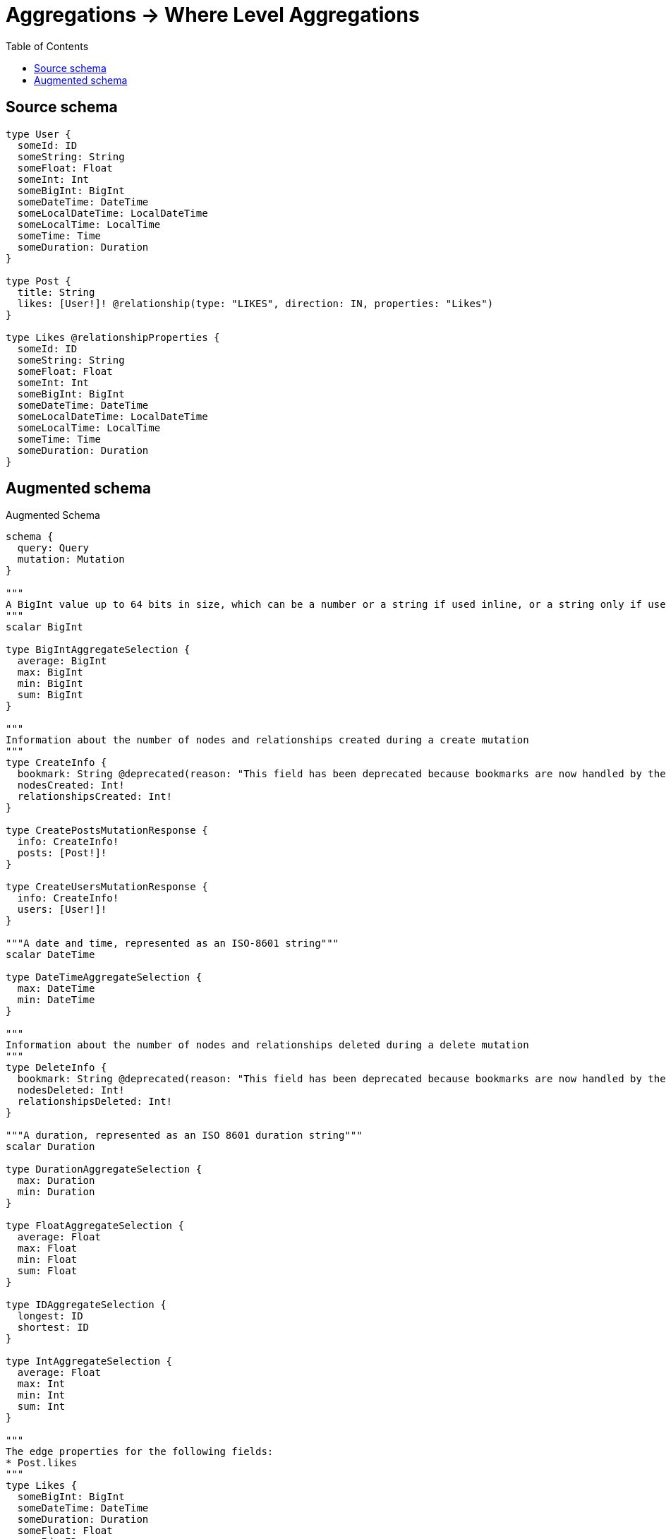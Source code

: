 :toc:

= Aggregations -> Where Level Aggregations

== Source schema

[source,graphql,schema=true]
----
type User {
  someId: ID
  someString: String
  someFloat: Float
  someInt: Int
  someBigInt: BigInt
  someDateTime: DateTime
  someLocalDateTime: LocalDateTime
  someLocalTime: LocalTime
  someTime: Time
  someDuration: Duration
}

type Post {
  title: String
  likes: [User!]! @relationship(type: "LIKES", direction: IN, properties: "Likes")
}

type Likes @relationshipProperties {
  someId: ID
  someString: String
  someFloat: Float
  someInt: Int
  someBigInt: BigInt
  someDateTime: DateTime
  someLocalDateTime: LocalDateTime
  someLocalTime: LocalTime
  someTime: Time
  someDuration: Duration
}
----

== Augmented schema

.Augmented Schema
[source,graphql]
----
schema {
  query: Query
  mutation: Mutation
}

"""
A BigInt value up to 64 bits in size, which can be a number or a string if used inline, or a string only if used as a variable. Always returned as a string.
"""
scalar BigInt

type BigIntAggregateSelection {
  average: BigInt
  max: BigInt
  min: BigInt
  sum: BigInt
}

"""
Information about the number of nodes and relationships created during a create mutation
"""
type CreateInfo {
  bookmark: String @deprecated(reason: "This field has been deprecated because bookmarks are now handled by the driver.")
  nodesCreated: Int!
  relationshipsCreated: Int!
}

type CreatePostsMutationResponse {
  info: CreateInfo!
  posts: [Post!]!
}

type CreateUsersMutationResponse {
  info: CreateInfo!
  users: [User!]!
}

"""A date and time, represented as an ISO-8601 string"""
scalar DateTime

type DateTimeAggregateSelection {
  max: DateTime
  min: DateTime
}

"""
Information about the number of nodes and relationships deleted during a delete mutation
"""
type DeleteInfo {
  bookmark: String @deprecated(reason: "This field has been deprecated because bookmarks are now handled by the driver.")
  nodesDeleted: Int!
  relationshipsDeleted: Int!
}

"""A duration, represented as an ISO 8601 duration string"""
scalar Duration

type DurationAggregateSelection {
  max: Duration
  min: Duration
}

type FloatAggregateSelection {
  average: Float
  max: Float
  min: Float
  sum: Float
}

type IDAggregateSelection {
  longest: ID
  shortest: ID
}

type IntAggregateSelection {
  average: Float
  max: Int
  min: Int
  sum: Int
}

"""
The edge properties for the following fields:
* Post.likes
"""
type Likes {
  someBigInt: BigInt
  someDateTime: DateTime
  someDuration: Duration
  someFloat: Float
  someId: ID
  someInt: Int
  someLocalDateTime: LocalDateTime
  someLocalTime: LocalTime
  someString: String
  someTime: Time
}

input LikesAggregationWhereInput {
  AND: [LikesAggregationWhereInput!]
  NOT: LikesAggregationWhereInput
  OR: [LikesAggregationWhereInput!]
  someBigInt_AVERAGE_EQUAL: BigInt
  someBigInt_AVERAGE_GT: BigInt
  someBigInt_AVERAGE_GTE: BigInt
  someBigInt_AVERAGE_LT: BigInt
  someBigInt_AVERAGE_LTE: BigInt
  someBigInt_EQUAL: BigInt @deprecated(reason: "Aggregation filters that are not relying on an aggregating function will be deprecated.")
  someBigInt_GT: BigInt @deprecated(reason: "Aggregation filters that are not relying on an aggregating function will be deprecated.")
  someBigInt_GTE: BigInt @deprecated(reason: "Aggregation filters that are not relying on an aggregating function will be deprecated.")
  someBigInt_LT: BigInt @deprecated(reason: "Aggregation filters that are not relying on an aggregating function will be deprecated.")
  someBigInt_LTE: BigInt @deprecated(reason: "Aggregation filters that are not relying on an aggregating function will be deprecated.")
  someBigInt_MAX_EQUAL: BigInt
  someBigInt_MAX_GT: BigInt
  someBigInt_MAX_GTE: BigInt
  someBigInt_MAX_LT: BigInt
  someBigInt_MAX_LTE: BigInt
  someBigInt_MIN_EQUAL: BigInt
  someBigInt_MIN_GT: BigInt
  someBigInt_MIN_GTE: BigInt
  someBigInt_MIN_LT: BigInt
  someBigInt_MIN_LTE: BigInt
  someBigInt_SUM_EQUAL: BigInt
  someBigInt_SUM_GT: BigInt
  someBigInt_SUM_GTE: BigInt
  someBigInt_SUM_LT: BigInt
  someBigInt_SUM_LTE: BigInt
  someDateTime_EQUAL: DateTime @deprecated(reason: "Aggregation filters that are not relying on an aggregating function will be deprecated.")
  someDateTime_GT: DateTime @deprecated(reason: "Aggregation filters that are not relying on an aggregating function will be deprecated.")
  someDateTime_GTE: DateTime @deprecated(reason: "Aggregation filters that are not relying on an aggregating function will be deprecated.")
  someDateTime_LT: DateTime @deprecated(reason: "Aggregation filters that are not relying on an aggregating function will be deprecated.")
  someDateTime_LTE: DateTime @deprecated(reason: "Aggregation filters that are not relying on an aggregating function will be deprecated.")
  someDateTime_MAX_EQUAL: DateTime
  someDateTime_MAX_GT: DateTime
  someDateTime_MAX_GTE: DateTime
  someDateTime_MAX_LT: DateTime
  someDateTime_MAX_LTE: DateTime
  someDateTime_MIN_EQUAL: DateTime
  someDateTime_MIN_GT: DateTime
  someDateTime_MIN_GTE: DateTime
  someDateTime_MIN_LT: DateTime
  someDateTime_MIN_LTE: DateTime
  someDuration_AVERAGE_EQUAL: Duration
  someDuration_AVERAGE_GT: Duration
  someDuration_AVERAGE_GTE: Duration
  someDuration_AVERAGE_LT: Duration
  someDuration_AVERAGE_LTE: Duration
  someDuration_EQUAL: Duration @deprecated(reason: "Aggregation filters that are not relying on an aggregating function will be deprecated.")
  someDuration_GT: Duration @deprecated(reason: "Aggregation filters that are not relying on an aggregating function will be deprecated.")
  someDuration_GTE: Duration @deprecated(reason: "Aggregation filters that are not relying on an aggregating function will be deprecated.")
  someDuration_LT: Duration @deprecated(reason: "Aggregation filters that are not relying on an aggregating function will be deprecated.")
  someDuration_LTE: Duration @deprecated(reason: "Aggregation filters that are not relying on an aggregating function will be deprecated.")
  someDuration_MAX_EQUAL: Duration
  someDuration_MAX_GT: Duration
  someDuration_MAX_GTE: Duration
  someDuration_MAX_LT: Duration
  someDuration_MAX_LTE: Duration
  someDuration_MIN_EQUAL: Duration
  someDuration_MIN_GT: Duration
  someDuration_MIN_GTE: Duration
  someDuration_MIN_LT: Duration
  someDuration_MIN_LTE: Duration
  someFloat_AVERAGE_EQUAL: Float
  someFloat_AVERAGE_GT: Float
  someFloat_AVERAGE_GTE: Float
  someFloat_AVERAGE_LT: Float
  someFloat_AVERAGE_LTE: Float
  someFloat_EQUAL: Float @deprecated(reason: "Aggregation filters that are not relying on an aggregating function will be deprecated.")
  someFloat_GT: Float @deprecated(reason: "Aggregation filters that are not relying on an aggregating function will be deprecated.")
  someFloat_GTE: Float @deprecated(reason: "Aggregation filters that are not relying on an aggregating function will be deprecated.")
  someFloat_LT: Float @deprecated(reason: "Aggregation filters that are not relying on an aggregating function will be deprecated.")
  someFloat_LTE: Float @deprecated(reason: "Aggregation filters that are not relying on an aggregating function will be deprecated.")
  someFloat_MAX_EQUAL: Float
  someFloat_MAX_GT: Float
  someFloat_MAX_GTE: Float
  someFloat_MAX_LT: Float
  someFloat_MAX_LTE: Float
  someFloat_MIN_EQUAL: Float
  someFloat_MIN_GT: Float
  someFloat_MIN_GTE: Float
  someFloat_MIN_LT: Float
  someFloat_MIN_LTE: Float
  someFloat_SUM_EQUAL: Float
  someFloat_SUM_GT: Float
  someFloat_SUM_GTE: Float
  someFloat_SUM_LT: Float
  someFloat_SUM_LTE: Float
  someId_EQUAL: ID @deprecated(reason: "Aggregation filters that are not relying on an aggregating function will be deprecated.")
  someInt_AVERAGE_EQUAL: Float
  someInt_AVERAGE_GT: Float
  someInt_AVERAGE_GTE: Float
  someInt_AVERAGE_LT: Float
  someInt_AVERAGE_LTE: Float
  someInt_EQUAL: Int @deprecated(reason: "Aggregation filters that are not relying on an aggregating function will be deprecated.")
  someInt_GT: Int @deprecated(reason: "Aggregation filters that are not relying on an aggregating function will be deprecated.")
  someInt_GTE: Int @deprecated(reason: "Aggregation filters that are not relying on an aggregating function will be deprecated.")
  someInt_LT: Int @deprecated(reason: "Aggregation filters that are not relying on an aggregating function will be deprecated.")
  someInt_LTE: Int @deprecated(reason: "Aggregation filters that are not relying on an aggregating function will be deprecated.")
  someInt_MAX_EQUAL: Int
  someInt_MAX_GT: Int
  someInt_MAX_GTE: Int
  someInt_MAX_LT: Int
  someInt_MAX_LTE: Int
  someInt_MIN_EQUAL: Int
  someInt_MIN_GT: Int
  someInt_MIN_GTE: Int
  someInt_MIN_LT: Int
  someInt_MIN_LTE: Int
  someInt_SUM_EQUAL: Int
  someInt_SUM_GT: Int
  someInt_SUM_GTE: Int
  someInt_SUM_LT: Int
  someInt_SUM_LTE: Int
  someLocalDateTime_EQUAL: LocalDateTime @deprecated(reason: "Aggregation filters that are not relying on an aggregating function will be deprecated.")
  someLocalDateTime_GT: LocalDateTime @deprecated(reason: "Aggregation filters that are not relying on an aggregating function will be deprecated.")
  someLocalDateTime_GTE: LocalDateTime @deprecated(reason: "Aggregation filters that are not relying on an aggregating function will be deprecated.")
  someLocalDateTime_LT: LocalDateTime @deprecated(reason: "Aggregation filters that are not relying on an aggregating function will be deprecated.")
  someLocalDateTime_LTE: LocalDateTime @deprecated(reason: "Aggregation filters that are not relying on an aggregating function will be deprecated.")
  someLocalDateTime_MAX_EQUAL: LocalDateTime
  someLocalDateTime_MAX_GT: LocalDateTime
  someLocalDateTime_MAX_GTE: LocalDateTime
  someLocalDateTime_MAX_LT: LocalDateTime
  someLocalDateTime_MAX_LTE: LocalDateTime
  someLocalDateTime_MIN_EQUAL: LocalDateTime
  someLocalDateTime_MIN_GT: LocalDateTime
  someLocalDateTime_MIN_GTE: LocalDateTime
  someLocalDateTime_MIN_LT: LocalDateTime
  someLocalDateTime_MIN_LTE: LocalDateTime
  someLocalTime_EQUAL: LocalTime @deprecated(reason: "Aggregation filters that are not relying on an aggregating function will be deprecated.")
  someLocalTime_GT: LocalTime @deprecated(reason: "Aggregation filters that are not relying on an aggregating function will be deprecated.")
  someLocalTime_GTE: LocalTime @deprecated(reason: "Aggregation filters that are not relying on an aggregating function will be deprecated.")
  someLocalTime_LT: LocalTime @deprecated(reason: "Aggregation filters that are not relying on an aggregating function will be deprecated.")
  someLocalTime_LTE: LocalTime @deprecated(reason: "Aggregation filters that are not relying on an aggregating function will be deprecated.")
  someLocalTime_MAX_EQUAL: LocalTime
  someLocalTime_MAX_GT: LocalTime
  someLocalTime_MAX_GTE: LocalTime
  someLocalTime_MAX_LT: LocalTime
  someLocalTime_MAX_LTE: LocalTime
  someLocalTime_MIN_EQUAL: LocalTime
  someLocalTime_MIN_GT: LocalTime
  someLocalTime_MIN_GTE: LocalTime
  someLocalTime_MIN_LT: LocalTime
  someLocalTime_MIN_LTE: LocalTime
  someString_AVERAGE_EQUAL: Float @deprecated(reason: "Please use the explicit _LENGTH version for string aggregation.")
  someString_AVERAGE_GT: Float @deprecated(reason: "Please use the explicit _LENGTH version for string aggregation.")
  someString_AVERAGE_GTE: Float @deprecated(reason: "Please use the explicit _LENGTH version for string aggregation.")
  someString_AVERAGE_LENGTH_EQUAL: Float
  someString_AVERAGE_LENGTH_GT: Float
  someString_AVERAGE_LENGTH_GTE: Float
  someString_AVERAGE_LENGTH_LT: Float
  someString_AVERAGE_LENGTH_LTE: Float
  someString_AVERAGE_LT: Float @deprecated(reason: "Please use the explicit _LENGTH version for string aggregation.")
  someString_AVERAGE_LTE: Float @deprecated(reason: "Please use the explicit _LENGTH version for string aggregation.")
  someString_EQUAL: String @deprecated(reason: "Aggregation filters that are not relying on an aggregating function will be deprecated.")
  someString_GT: Int @deprecated(reason: "Aggregation filters that are not relying on an aggregating function will be deprecated.")
  someString_GTE: Int @deprecated(reason: "Aggregation filters that are not relying on an aggregating function will be deprecated.")
  someString_LONGEST_EQUAL: Int @deprecated(reason: "Please use the explicit _LENGTH version for string aggregation.")
  someString_LONGEST_GT: Int @deprecated(reason: "Please use the explicit _LENGTH version for string aggregation.")
  someString_LONGEST_GTE: Int @deprecated(reason: "Please use the explicit _LENGTH version for string aggregation.")
  someString_LONGEST_LENGTH_EQUAL: Int
  someString_LONGEST_LENGTH_GT: Int
  someString_LONGEST_LENGTH_GTE: Int
  someString_LONGEST_LENGTH_LT: Int
  someString_LONGEST_LENGTH_LTE: Int
  someString_LONGEST_LT: Int @deprecated(reason: "Please use the explicit _LENGTH version for string aggregation.")
  someString_LONGEST_LTE: Int @deprecated(reason: "Please use the explicit _LENGTH version for string aggregation.")
  someString_LT: Int @deprecated(reason: "Aggregation filters that are not relying on an aggregating function will be deprecated.")
  someString_LTE: Int @deprecated(reason: "Aggregation filters that are not relying on an aggregating function will be deprecated.")
  someString_SHORTEST_EQUAL: Int @deprecated(reason: "Please use the explicit _LENGTH version for string aggregation.")
  someString_SHORTEST_GT: Int @deprecated(reason: "Please use the explicit _LENGTH version for string aggregation.")
  someString_SHORTEST_GTE: Int @deprecated(reason: "Please use the explicit _LENGTH version for string aggregation.")
  someString_SHORTEST_LENGTH_EQUAL: Int
  someString_SHORTEST_LENGTH_GT: Int
  someString_SHORTEST_LENGTH_GTE: Int
  someString_SHORTEST_LENGTH_LT: Int
  someString_SHORTEST_LENGTH_LTE: Int
  someString_SHORTEST_LT: Int @deprecated(reason: "Please use the explicit _LENGTH version for string aggregation.")
  someString_SHORTEST_LTE: Int @deprecated(reason: "Please use the explicit _LENGTH version for string aggregation.")
  someTime_EQUAL: Time @deprecated(reason: "Aggregation filters that are not relying on an aggregating function will be deprecated.")
  someTime_GT: Time @deprecated(reason: "Aggregation filters that are not relying on an aggregating function will be deprecated.")
  someTime_GTE: Time @deprecated(reason: "Aggregation filters that are not relying on an aggregating function will be deprecated.")
  someTime_LT: Time @deprecated(reason: "Aggregation filters that are not relying on an aggregating function will be deprecated.")
  someTime_LTE: Time @deprecated(reason: "Aggregation filters that are not relying on an aggregating function will be deprecated.")
  someTime_MAX_EQUAL: Time
  someTime_MAX_GT: Time
  someTime_MAX_GTE: Time
  someTime_MAX_LT: Time
  someTime_MAX_LTE: Time
  someTime_MIN_EQUAL: Time
  someTime_MIN_GT: Time
  someTime_MIN_GTE: Time
  someTime_MIN_LT: Time
  someTime_MIN_LTE: Time
}

input LikesCreateInput {
  someBigInt: BigInt
  someDateTime: DateTime
  someDuration: Duration
  someFloat: Float
  someId: ID
  someInt: Int
  someLocalDateTime: LocalDateTime
  someLocalTime: LocalTime
  someString: String
  someTime: Time
}

input LikesSort {
  someBigInt: SortDirection
  someDateTime: SortDirection
  someDuration: SortDirection
  someFloat: SortDirection
  someId: SortDirection
  someInt: SortDirection
  someLocalDateTime: SortDirection
  someLocalTime: SortDirection
  someString: SortDirection
  someTime: SortDirection
}

input LikesUpdateInput {
  someBigInt: BigInt
  someBigInt_DECREMENT: BigInt
  someBigInt_INCREMENT: BigInt
  someDateTime: DateTime
  someDuration: Duration
  someFloat: Float
  someFloat_ADD: Float
  someFloat_DIVIDE: Float
  someFloat_MULTIPLY: Float
  someFloat_SUBTRACT: Float
  someId: ID
  someInt: Int
  someInt_DECREMENT: Int
  someInt_INCREMENT: Int
  someLocalDateTime: LocalDateTime
  someLocalTime: LocalTime
  someString: String
  someTime: Time
}

input LikesWhere {
  AND: [LikesWhere!]
  NOT: LikesWhere
  OR: [LikesWhere!]
  someBigInt: BigInt
  someBigInt_GT: BigInt
  someBigInt_GTE: BigInt
  someBigInt_IN: [BigInt]
  someBigInt_LT: BigInt
  someBigInt_LTE: BigInt
  someBigInt_NOT: BigInt @deprecated(reason: "Negation filters will be deprecated, use the NOT operator to achieve the same behavior")
  someBigInt_NOT_IN: [BigInt] @deprecated(reason: "Negation filters will be deprecated, use the NOT operator to achieve the same behavior")
  someDateTime: DateTime
  someDateTime_GT: DateTime
  someDateTime_GTE: DateTime
  someDateTime_IN: [DateTime]
  someDateTime_LT: DateTime
  someDateTime_LTE: DateTime
  someDateTime_NOT: DateTime @deprecated(reason: "Negation filters will be deprecated, use the NOT operator to achieve the same behavior")
  someDateTime_NOT_IN: [DateTime] @deprecated(reason: "Negation filters will be deprecated, use the NOT operator to achieve the same behavior")
  someDuration: Duration
  someDuration_GT: Duration
  someDuration_GTE: Duration
  someDuration_IN: [Duration]
  someDuration_LT: Duration
  someDuration_LTE: Duration
  someDuration_NOT: Duration @deprecated(reason: "Negation filters will be deprecated, use the NOT operator to achieve the same behavior")
  someDuration_NOT_IN: [Duration] @deprecated(reason: "Negation filters will be deprecated, use the NOT operator to achieve the same behavior")
  someFloat: Float
  someFloat_GT: Float
  someFloat_GTE: Float
  someFloat_IN: [Float]
  someFloat_LT: Float
  someFloat_LTE: Float
  someFloat_NOT: Float @deprecated(reason: "Negation filters will be deprecated, use the NOT operator to achieve the same behavior")
  someFloat_NOT_IN: [Float] @deprecated(reason: "Negation filters will be deprecated, use the NOT operator to achieve the same behavior")
  someId: ID
  someId_CONTAINS: ID
  someId_ENDS_WITH: ID
  someId_IN: [ID]
  someId_NOT: ID @deprecated(reason: "Negation filters will be deprecated, use the NOT operator to achieve the same behavior")
  someId_NOT_CONTAINS: ID @deprecated(reason: "Negation filters will be deprecated, use the NOT operator to achieve the same behavior")
  someId_NOT_ENDS_WITH: ID @deprecated(reason: "Negation filters will be deprecated, use the NOT operator to achieve the same behavior")
  someId_NOT_IN: [ID] @deprecated(reason: "Negation filters will be deprecated, use the NOT operator to achieve the same behavior")
  someId_NOT_STARTS_WITH: ID @deprecated(reason: "Negation filters will be deprecated, use the NOT operator to achieve the same behavior")
  someId_STARTS_WITH: ID
  someInt: Int
  someInt_GT: Int
  someInt_GTE: Int
  someInt_IN: [Int]
  someInt_LT: Int
  someInt_LTE: Int
  someInt_NOT: Int @deprecated(reason: "Negation filters will be deprecated, use the NOT operator to achieve the same behavior")
  someInt_NOT_IN: [Int] @deprecated(reason: "Negation filters will be deprecated, use the NOT operator to achieve the same behavior")
  someLocalDateTime: LocalDateTime
  someLocalDateTime_GT: LocalDateTime
  someLocalDateTime_GTE: LocalDateTime
  someLocalDateTime_IN: [LocalDateTime]
  someLocalDateTime_LT: LocalDateTime
  someLocalDateTime_LTE: LocalDateTime
  someLocalDateTime_NOT: LocalDateTime @deprecated(reason: "Negation filters will be deprecated, use the NOT operator to achieve the same behavior")
  someLocalDateTime_NOT_IN: [LocalDateTime] @deprecated(reason: "Negation filters will be deprecated, use the NOT operator to achieve the same behavior")
  someLocalTime: LocalTime
  someLocalTime_GT: LocalTime
  someLocalTime_GTE: LocalTime
  someLocalTime_IN: [LocalTime]
  someLocalTime_LT: LocalTime
  someLocalTime_LTE: LocalTime
  someLocalTime_NOT: LocalTime @deprecated(reason: "Negation filters will be deprecated, use the NOT operator to achieve the same behavior")
  someLocalTime_NOT_IN: [LocalTime] @deprecated(reason: "Negation filters will be deprecated, use the NOT operator to achieve the same behavior")
  someString: String
  someString_CONTAINS: String
  someString_ENDS_WITH: String
  someString_IN: [String]
  someString_NOT: String @deprecated(reason: "Negation filters will be deprecated, use the NOT operator to achieve the same behavior")
  someString_NOT_CONTAINS: String @deprecated(reason: "Negation filters will be deprecated, use the NOT operator to achieve the same behavior")
  someString_NOT_ENDS_WITH: String @deprecated(reason: "Negation filters will be deprecated, use the NOT operator to achieve the same behavior")
  someString_NOT_IN: [String] @deprecated(reason: "Negation filters will be deprecated, use the NOT operator to achieve the same behavior")
  someString_NOT_STARTS_WITH: String @deprecated(reason: "Negation filters will be deprecated, use the NOT operator to achieve the same behavior")
  someString_STARTS_WITH: String
  someTime: Time
  someTime_GT: Time
  someTime_GTE: Time
  someTime_IN: [Time]
  someTime_LT: Time
  someTime_LTE: Time
  someTime_NOT: Time @deprecated(reason: "Negation filters will be deprecated, use the NOT operator to achieve the same behavior")
  someTime_NOT_IN: [Time] @deprecated(reason: "Negation filters will be deprecated, use the NOT operator to achieve the same behavior")
}

"""A local datetime, represented as 'YYYY-MM-DDTHH:MM:SS'"""
scalar LocalDateTime

type LocalDateTimeAggregateSelection {
  max: LocalDateTime
  min: LocalDateTime
}

"""
A local time, represented as a time string without timezone information
"""
scalar LocalTime

type LocalTimeAggregateSelection {
  max: LocalTime
  min: LocalTime
}

type Mutation {
  createPosts(input: [PostCreateInput!]!): CreatePostsMutationResponse!
  createUsers(input: [UserCreateInput!]!): CreateUsersMutationResponse!
  deletePosts(delete: PostDeleteInput, where: PostWhere): DeleteInfo!
  deleteUsers(where: UserWhere): DeleteInfo!
  updatePosts(connect: PostConnectInput, create: PostRelationInput, delete: PostDeleteInput, disconnect: PostDisconnectInput, update: PostUpdateInput, where: PostWhere): UpdatePostsMutationResponse!
  updateUsers(update: UserUpdateInput, where: UserWhere): UpdateUsersMutationResponse!
}

"""Pagination information (Relay)"""
type PageInfo {
  endCursor: String
  hasNextPage: Boolean!
  hasPreviousPage: Boolean!
  startCursor: String
}

type Post {
  likes(directed: Boolean = true, options: UserOptions, where: UserWhere): [User!]!
  likesAggregate(directed: Boolean = true, where: UserWhere): PostUserLikesAggregationSelection
  likesConnection(after: String, directed: Boolean = true, first: Int, sort: [PostLikesConnectionSort!], where: PostLikesConnectionWhere): PostLikesConnection!
  title: String
}

type PostAggregateSelection {
  count: Int!
  title: StringAggregateSelection!
}

input PostConnectInput {
  likes: [PostLikesConnectFieldInput!]
}

input PostCreateInput {
  likes: PostLikesFieldInput
  title: String
}

input PostDeleteInput {
  likes: [PostLikesDeleteFieldInput!]
}

input PostDisconnectInput {
  likes: [PostLikesDisconnectFieldInput!]
}

type PostEdge {
  cursor: String!
  node: Post!
}

input PostLikesAggregateInput {
  AND: [PostLikesAggregateInput!]
  NOT: PostLikesAggregateInput
  OR: [PostLikesAggregateInput!]
  count: Int
  count_GT: Int
  count_GTE: Int
  count_LT: Int
  count_LTE: Int
  edge: LikesAggregationWhereInput
  node: PostLikesNodeAggregationWhereInput
}

input PostLikesConnectFieldInput {
  edge: LikesCreateInput
  """
  Whether or not to overwrite any matching relationship with the new properties.
  """
  overwrite: Boolean! = true
  where: UserConnectWhere
}

type PostLikesConnection {
  edges: [PostLikesRelationship!]!
  pageInfo: PageInfo!
  totalCount: Int!
}

input PostLikesConnectionSort {
  edge: LikesSort
  node: UserSort
}

input PostLikesConnectionWhere {
  AND: [PostLikesConnectionWhere!]
  NOT: PostLikesConnectionWhere
  OR: [PostLikesConnectionWhere!]
  edge: LikesWhere
  edge_NOT: LikesWhere @deprecated(reason: "Negation filters will be deprecated, use the NOT operator to achieve the same behavior")
  node: UserWhere
  node_NOT: UserWhere @deprecated(reason: "Negation filters will be deprecated, use the NOT operator to achieve the same behavior")
}

input PostLikesCreateFieldInput {
  edge: LikesCreateInput
  node: UserCreateInput!
}

input PostLikesDeleteFieldInput {
  where: PostLikesConnectionWhere
}

input PostLikesDisconnectFieldInput {
  where: PostLikesConnectionWhere
}

input PostLikesFieldInput {
  connect: [PostLikesConnectFieldInput!]
  create: [PostLikesCreateFieldInput!]
}

input PostLikesNodeAggregationWhereInput {
  AND: [PostLikesNodeAggregationWhereInput!]
  NOT: PostLikesNodeAggregationWhereInput
  OR: [PostLikesNodeAggregationWhereInput!]
  someBigInt_AVERAGE_EQUAL: BigInt
  someBigInt_AVERAGE_GT: BigInt
  someBigInt_AVERAGE_GTE: BigInt
  someBigInt_AVERAGE_LT: BigInt
  someBigInt_AVERAGE_LTE: BigInt
  someBigInt_EQUAL: BigInt @deprecated(reason: "Aggregation filters that are not relying on an aggregating function will be deprecated.")
  someBigInt_GT: BigInt @deprecated(reason: "Aggregation filters that are not relying on an aggregating function will be deprecated.")
  someBigInt_GTE: BigInt @deprecated(reason: "Aggregation filters that are not relying on an aggregating function will be deprecated.")
  someBigInt_LT: BigInt @deprecated(reason: "Aggregation filters that are not relying on an aggregating function will be deprecated.")
  someBigInt_LTE: BigInt @deprecated(reason: "Aggregation filters that are not relying on an aggregating function will be deprecated.")
  someBigInt_MAX_EQUAL: BigInt
  someBigInt_MAX_GT: BigInt
  someBigInt_MAX_GTE: BigInt
  someBigInt_MAX_LT: BigInt
  someBigInt_MAX_LTE: BigInt
  someBigInt_MIN_EQUAL: BigInt
  someBigInt_MIN_GT: BigInt
  someBigInt_MIN_GTE: BigInt
  someBigInt_MIN_LT: BigInt
  someBigInt_MIN_LTE: BigInt
  someBigInt_SUM_EQUAL: BigInt
  someBigInt_SUM_GT: BigInt
  someBigInt_SUM_GTE: BigInt
  someBigInt_SUM_LT: BigInt
  someBigInt_SUM_LTE: BigInt
  someDateTime_EQUAL: DateTime @deprecated(reason: "Aggregation filters that are not relying on an aggregating function will be deprecated.")
  someDateTime_GT: DateTime @deprecated(reason: "Aggregation filters that are not relying on an aggregating function will be deprecated.")
  someDateTime_GTE: DateTime @deprecated(reason: "Aggregation filters that are not relying on an aggregating function will be deprecated.")
  someDateTime_LT: DateTime @deprecated(reason: "Aggregation filters that are not relying on an aggregating function will be deprecated.")
  someDateTime_LTE: DateTime @deprecated(reason: "Aggregation filters that are not relying on an aggregating function will be deprecated.")
  someDateTime_MAX_EQUAL: DateTime
  someDateTime_MAX_GT: DateTime
  someDateTime_MAX_GTE: DateTime
  someDateTime_MAX_LT: DateTime
  someDateTime_MAX_LTE: DateTime
  someDateTime_MIN_EQUAL: DateTime
  someDateTime_MIN_GT: DateTime
  someDateTime_MIN_GTE: DateTime
  someDateTime_MIN_LT: DateTime
  someDateTime_MIN_LTE: DateTime
  someDuration_AVERAGE_EQUAL: Duration
  someDuration_AVERAGE_GT: Duration
  someDuration_AVERAGE_GTE: Duration
  someDuration_AVERAGE_LT: Duration
  someDuration_AVERAGE_LTE: Duration
  someDuration_EQUAL: Duration @deprecated(reason: "Aggregation filters that are not relying on an aggregating function will be deprecated.")
  someDuration_GT: Duration @deprecated(reason: "Aggregation filters that are not relying on an aggregating function will be deprecated.")
  someDuration_GTE: Duration @deprecated(reason: "Aggregation filters that are not relying on an aggregating function will be deprecated.")
  someDuration_LT: Duration @deprecated(reason: "Aggregation filters that are not relying on an aggregating function will be deprecated.")
  someDuration_LTE: Duration @deprecated(reason: "Aggregation filters that are not relying on an aggregating function will be deprecated.")
  someDuration_MAX_EQUAL: Duration
  someDuration_MAX_GT: Duration
  someDuration_MAX_GTE: Duration
  someDuration_MAX_LT: Duration
  someDuration_MAX_LTE: Duration
  someDuration_MIN_EQUAL: Duration
  someDuration_MIN_GT: Duration
  someDuration_MIN_GTE: Duration
  someDuration_MIN_LT: Duration
  someDuration_MIN_LTE: Duration
  someFloat_AVERAGE_EQUAL: Float
  someFloat_AVERAGE_GT: Float
  someFloat_AVERAGE_GTE: Float
  someFloat_AVERAGE_LT: Float
  someFloat_AVERAGE_LTE: Float
  someFloat_EQUAL: Float @deprecated(reason: "Aggregation filters that are not relying on an aggregating function will be deprecated.")
  someFloat_GT: Float @deprecated(reason: "Aggregation filters that are not relying on an aggregating function will be deprecated.")
  someFloat_GTE: Float @deprecated(reason: "Aggregation filters that are not relying on an aggregating function will be deprecated.")
  someFloat_LT: Float @deprecated(reason: "Aggregation filters that are not relying on an aggregating function will be deprecated.")
  someFloat_LTE: Float @deprecated(reason: "Aggregation filters that are not relying on an aggregating function will be deprecated.")
  someFloat_MAX_EQUAL: Float
  someFloat_MAX_GT: Float
  someFloat_MAX_GTE: Float
  someFloat_MAX_LT: Float
  someFloat_MAX_LTE: Float
  someFloat_MIN_EQUAL: Float
  someFloat_MIN_GT: Float
  someFloat_MIN_GTE: Float
  someFloat_MIN_LT: Float
  someFloat_MIN_LTE: Float
  someFloat_SUM_EQUAL: Float
  someFloat_SUM_GT: Float
  someFloat_SUM_GTE: Float
  someFloat_SUM_LT: Float
  someFloat_SUM_LTE: Float
  someId_EQUAL: ID @deprecated(reason: "Aggregation filters that are not relying on an aggregating function will be deprecated.")
  someInt_AVERAGE_EQUAL: Float
  someInt_AVERAGE_GT: Float
  someInt_AVERAGE_GTE: Float
  someInt_AVERAGE_LT: Float
  someInt_AVERAGE_LTE: Float
  someInt_EQUAL: Int @deprecated(reason: "Aggregation filters that are not relying on an aggregating function will be deprecated.")
  someInt_GT: Int @deprecated(reason: "Aggregation filters that are not relying on an aggregating function will be deprecated.")
  someInt_GTE: Int @deprecated(reason: "Aggregation filters that are not relying on an aggregating function will be deprecated.")
  someInt_LT: Int @deprecated(reason: "Aggregation filters that are not relying on an aggregating function will be deprecated.")
  someInt_LTE: Int @deprecated(reason: "Aggregation filters that are not relying on an aggregating function will be deprecated.")
  someInt_MAX_EQUAL: Int
  someInt_MAX_GT: Int
  someInt_MAX_GTE: Int
  someInt_MAX_LT: Int
  someInt_MAX_LTE: Int
  someInt_MIN_EQUAL: Int
  someInt_MIN_GT: Int
  someInt_MIN_GTE: Int
  someInt_MIN_LT: Int
  someInt_MIN_LTE: Int
  someInt_SUM_EQUAL: Int
  someInt_SUM_GT: Int
  someInt_SUM_GTE: Int
  someInt_SUM_LT: Int
  someInt_SUM_LTE: Int
  someLocalDateTime_EQUAL: LocalDateTime @deprecated(reason: "Aggregation filters that are not relying on an aggregating function will be deprecated.")
  someLocalDateTime_GT: LocalDateTime @deprecated(reason: "Aggregation filters that are not relying on an aggregating function will be deprecated.")
  someLocalDateTime_GTE: LocalDateTime @deprecated(reason: "Aggregation filters that are not relying on an aggregating function will be deprecated.")
  someLocalDateTime_LT: LocalDateTime @deprecated(reason: "Aggregation filters that are not relying on an aggregating function will be deprecated.")
  someLocalDateTime_LTE: LocalDateTime @deprecated(reason: "Aggregation filters that are not relying on an aggregating function will be deprecated.")
  someLocalDateTime_MAX_EQUAL: LocalDateTime
  someLocalDateTime_MAX_GT: LocalDateTime
  someLocalDateTime_MAX_GTE: LocalDateTime
  someLocalDateTime_MAX_LT: LocalDateTime
  someLocalDateTime_MAX_LTE: LocalDateTime
  someLocalDateTime_MIN_EQUAL: LocalDateTime
  someLocalDateTime_MIN_GT: LocalDateTime
  someLocalDateTime_MIN_GTE: LocalDateTime
  someLocalDateTime_MIN_LT: LocalDateTime
  someLocalDateTime_MIN_LTE: LocalDateTime
  someLocalTime_EQUAL: LocalTime @deprecated(reason: "Aggregation filters that are not relying on an aggregating function will be deprecated.")
  someLocalTime_GT: LocalTime @deprecated(reason: "Aggregation filters that are not relying on an aggregating function will be deprecated.")
  someLocalTime_GTE: LocalTime @deprecated(reason: "Aggregation filters that are not relying on an aggregating function will be deprecated.")
  someLocalTime_LT: LocalTime @deprecated(reason: "Aggregation filters that are not relying on an aggregating function will be deprecated.")
  someLocalTime_LTE: LocalTime @deprecated(reason: "Aggregation filters that are not relying on an aggregating function will be deprecated.")
  someLocalTime_MAX_EQUAL: LocalTime
  someLocalTime_MAX_GT: LocalTime
  someLocalTime_MAX_GTE: LocalTime
  someLocalTime_MAX_LT: LocalTime
  someLocalTime_MAX_LTE: LocalTime
  someLocalTime_MIN_EQUAL: LocalTime
  someLocalTime_MIN_GT: LocalTime
  someLocalTime_MIN_GTE: LocalTime
  someLocalTime_MIN_LT: LocalTime
  someLocalTime_MIN_LTE: LocalTime
  someString_AVERAGE_EQUAL: Float @deprecated(reason: "Please use the explicit _LENGTH version for string aggregation.")
  someString_AVERAGE_GT: Float @deprecated(reason: "Please use the explicit _LENGTH version for string aggregation.")
  someString_AVERAGE_GTE: Float @deprecated(reason: "Please use the explicit _LENGTH version for string aggregation.")
  someString_AVERAGE_LENGTH_EQUAL: Float
  someString_AVERAGE_LENGTH_GT: Float
  someString_AVERAGE_LENGTH_GTE: Float
  someString_AVERAGE_LENGTH_LT: Float
  someString_AVERAGE_LENGTH_LTE: Float
  someString_AVERAGE_LT: Float @deprecated(reason: "Please use the explicit _LENGTH version for string aggregation.")
  someString_AVERAGE_LTE: Float @deprecated(reason: "Please use the explicit _LENGTH version for string aggregation.")
  someString_EQUAL: String @deprecated(reason: "Aggregation filters that are not relying on an aggregating function will be deprecated.")
  someString_GT: Int @deprecated(reason: "Aggregation filters that are not relying on an aggregating function will be deprecated.")
  someString_GTE: Int @deprecated(reason: "Aggregation filters that are not relying on an aggregating function will be deprecated.")
  someString_LONGEST_EQUAL: Int @deprecated(reason: "Please use the explicit _LENGTH version for string aggregation.")
  someString_LONGEST_GT: Int @deprecated(reason: "Please use the explicit _LENGTH version for string aggregation.")
  someString_LONGEST_GTE: Int @deprecated(reason: "Please use the explicit _LENGTH version for string aggregation.")
  someString_LONGEST_LENGTH_EQUAL: Int
  someString_LONGEST_LENGTH_GT: Int
  someString_LONGEST_LENGTH_GTE: Int
  someString_LONGEST_LENGTH_LT: Int
  someString_LONGEST_LENGTH_LTE: Int
  someString_LONGEST_LT: Int @deprecated(reason: "Please use the explicit _LENGTH version for string aggregation.")
  someString_LONGEST_LTE: Int @deprecated(reason: "Please use the explicit _LENGTH version for string aggregation.")
  someString_LT: Int @deprecated(reason: "Aggregation filters that are not relying on an aggregating function will be deprecated.")
  someString_LTE: Int @deprecated(reason: "Aggregation filters that are not relying on an aggregating function will be deprecated.")
  someString_SHORTEST_EQUAL: Int @deprecated(reason: "Please use the explicit _LENGTH version for string aggregation.")
  someString_SHORTEST_GT: Int @deprecated(reason: "Please use the explicit _LENGTH version for string aggregation.")
  someString_SHORTEST_GTE: Int @deprecated(reason: "Please use the explicit _LENGTH version for string aggregation.")
  someString_SHORTEST_LENGTH_EQUAL: Int
  someString_SHORTEST_LENGTH_GT: Int
  someString_SHORTEST_LENGTH_GTE: Int
  someString_SHORTEST_LENGTH_LT: Int
  someString_SHORTEST_LENGTH_LTE: Int
  someString_SHORTEST_LT: Int @deprecated(reason: "Please use the explicit _LENGTH version for string aggregation.")
  someString_SHORTEST_LTE: Int @deprecated(reason: "Please use the explicit _LENGTH version for string aggregation.")
  someTime_EQUAL: Time @deprecated(reason: "Aggregation filters that are not relying on an aggregating function will be deprecated.")
  someTime_GT: Time @deprecated(reason: "Aggregation filters that are not relying on an aggregating function will be deprecated.")
  someTime_GTE: Time @deprecated(reason: "Aggregation filters that are not relying on an aggregating function will be deprecated.")
  someTime_LT: Time @deprecated(reason: "Aggregation filters that are not relying on an aggregating function will be deprecated.")
  someTime_LTE: Time @deprecated(reason: "Aggregation filters that are not relying on an aggregating function will be deprecated.")
  someTime_MAX_EQUAL: Time
  someTime_MAX_GT: Time
  someTime_MAX_GTE: Time
  someTime_MAX_LT: Time
  someTime_MAX_LTE: Time
  someTime_MIN_EQUAL: Time
  someTime_MIN_GT: Time
  someTime_MIN_GTE: Time
  someTime_MIN_LT: Time
  someTime_MIN_LTE: Time
}

type PostLikesRelationship {
  cursor: String!
  node: User!
  properties: Likes!
}

input PostLikesUpdateConnectionInput {
  edge: LikesUpdateInput
  node: UserUpdateInput
}

input PostLikesUpdateFieldInput {
  connect: [PostLikesConnectFieldInput!]
  create: [PostLikesCreateFieldInput!]
  delete: [PostLikesDeleteFieldInput!]
  disconnect: [PostLikesDisconnectFieldInput!]
  update: PostLikesUpdateConnectionInput
  where: PostLikesConnectionWhere
}

input PostOptions {
  limit: Int
  offset: Int
  """
  Specify one or more PostSort objects to sort Posts by. The sorts will be applied in the order in which they are arranged in the array.
  """
  sort: [PostSort!]
}

input PostRelationInput {
  likes: [PostLikesCreateFieldInput!]
}

"""
Fields to sort Posts by. The order in which sorts are applied is not guaranteed when specifying many fields in one PostSort object.
"""
input PostSort {
  title: SortDirection
}

input PostUpdateInput {
  likes: [PostLikesUpdateFieldInput!]
  title: String
}

type PostUserLikesAggregationSelection {
  count: Int!
  edge: PostUserLikesEdgeAggregateSelection
  node: PostUserLikesNodeAggregateSelection
}

type PostUserLikesEdgeAggregateSelection {
  someBigInt: BigIntAggregateSelection!
  someDateTime: DateTimeAggregateSelection!
  someDuration: DurationAggregateSelection!
  someFloat: FloatAggregateSelection!
  someId: IDAggregateSelection!
  someInt: IntAggregateSelection!
  someLocalDateTime: LocalDateTimeAggregateSelection!
  someLocalTime: LocalTimeAggregateSelection!
  someString: StringAggregateSelection!
  someTime: TimeAggregateSelection!
}

type PostUserLikesNodeAggregateSelection {
  someBigInt: BigIntAggregateSelection!
  someDateTime: DateTimeAggregateSelection!
  someDuration: DurationAggregateSelection!
  someFloat: FloatAggregateSelection!
  someId: IDAggregateSelection!
  someInt: IntAggregateSelection!
  someLocalDateTime: LocalDateTimeAggregateSelection!
  someLocalTime: LocalTimeAggregateSelection!
  someString: StringAggregateSelection!
  someTime: TimeAggregateSelection!
}

input PostWhere {
  AND: [PostWhere!]
  NOT: PostWhere
  OR: [PostWhere!]
  likes: UserWhere @deprecated(reason: "Use `likes_SOME` instead.")
  likesAggregate: PostLikesAggregateInput
  likesConnection: PostLikesConnectionWhere @deprecated(reason: "Use `likesConnection_SOME` instead.")
  """
  Return Posts where all of the related PostLikesConnections match this filter
  """
  likesConnection_ALL: PostLikesConnectionWhere
  """
  Return Posts where none of the related PostLikesConnections match this filter
  """
  likesConnection_NONE: PostLikesConnectionWhere
  likesConnection_NOT: PostLikesConnectionWhere @deprecated(reason: "Use `likesConnection_NONE` instead.")
  """
  Return Posts where one of the related PostLikesConnections match this filter
  """
  likesConnection_SINGLE: PostLikesConnectionWhere
  """
  Return Posts where some of the related PostLikesConnections match this filter
  """
  likesConnection_SOME: PostLikesConnectionWhere
  """Return Posts where all of the related Users match this filter"""
  likes_ALL: UserWhere
  """Return Posts where none of the related Users match this filter"""
  likes_NONE: UserWhere
  likes_NOT: UserWhere @deprecated(reason: "Use `likes_NONE` instead.")
  """Return Posts where one of the related Users match this filter"""
  likes_SINGLE: UserWhere
  """Return Posts where some of the related Users match this filter"""
  likes_SOME: UserWhere
  title: String
  title_CONTAINS: String
  title_ENDS_WITH: String
  title_IN: [String]
  title_NOT: String @deprecated(reason: "Negation filters will be deprecated, use the NOT operator to achieve the same behavior")
  title_NOT_CONTAINS: String @deprecated(reason: "Negation filters will be deprecated, use the NOT operator to achieve the same behavior")
  title_NOT_ENDS_WITH: String @deprecated(reason: "Negation filters will be deprecated, use the NOT operator to achieve the same behavior")
  title_NOT_IN: [String] @deprecated(reason: "Negation filters will be deprecated, use the NOT operator to achieve the same behavior")
  title_NOT_STARTS_WITH: String @deprecated(reason: "Negation filters will be deprecated, use the NOT operator to achieve the same behavior")
  title_STARTS_WITH: String
}

type PostsConnection {
  edges: [PostEdge!]!
  pageInfo: PageInfo!
  totalCount: Int!
}

type Query {
  posts(options: PostOptions, where: PostWhere): [Post!]!
  postsAggregate(where: PostWhere): PostAggregateSelection!
  postsConnection(after: String, first: Int, sort: [PostSort], where: PostWhere): PostsConnection!
  users(options: UserOptions, where: UserWhere): [User!]!
  usersAggregate(where: UserWhere): UserAggregateSelection!
  usersConnection(after: String, first: Int, sort: [UserSort], where: UserWhere): UsersConnection!
}

"""An enum for sorting in either ascending or descending order."""
enum SortDirection {
  """Sort by field values in ascending order."""
  ASC
  """Sort by field values in descending order."""
  DESC
}

type StringAggregateSelection {
  longest: String
  shortest: String
}

"""A time, represented as an RFC3339 time string"""
scalar Time

type TimeAggregateSelection {
  max: Time
  min: Time
}

"""
Information about the number of nodes and relationships created and deleted during an update mutation
"""
type UpdateInfo {
  bookmark: String @deprecated(reason: "This field has been deprecated because bookmarks are now handled by the driver.")
  nodesCreated: Int!
  nodesDeleted: Int!
  relationshipsCreated: Int!
  relationshipsDeleted: Int!
}

type UpdatePostsMutationResponse {
  info: UpdateInfo!
  posts: [Post!]!
}

type UpdateUsersMutationResponse {
  info: UpdateInfo!
  users: [User!]!
}

type User {
  someBigInt: BigInt
  someDateTime: DateTime
  someDuration: Duration
  someFloat: Float
  someId: ID
  someInt: Int
  someLocalDateTime: LocalDateTime
  someLocalTime: LocalTime
  someString: String
  someTime: Time
}

type UserAggregateSelection {
  count: Int!
  someBigInt: BigIntAggregateSelection!
  someDateTime: DateTimeAggregateSelection!
  someDuration: DurationAggregateSelection!
  someFloat: FloatAggregateSelection!
  someId: IDAggregateSelection!
  someInt: IntAggregateSelection!
  someLocalDateTime: LocalDateTimeAggregateSelection!
  someLocalTime: LocalTimeAggregateSelection!
  someString: StringAggregateSelection!
  someTime: TimeAggregateSelection!
}

input UserConnectWhere {
  node: UserWhere!
}

input UserCreateInput {
  someBigInt: BigInt
  someDateTime: DateTime
  someDuration: Duration
  someFloat: Float
  someId: ID
  someInt: Int
  someLocalDateTime: LocalDateTime
  someLocalTime: LocalTime
  someString: String
  someTime: Time
}

type UserEdge {
  cursor: String!
  node: User!
}

input UserOptions {
  limit: Int
  offset: Int
  """
  Specify one or more UserSort objects to sort Users by. The sorts will be applied in the order in which they are arranged in the array.
  """
  sort: [UserSort!]
}

"""
Fields to sort Users by. The order in which sorts are applied is not guaranteed when specifying many fields in one UserSort object.
"""
input UserSort {
  someBigInt: SortDirection
  someDateTime: SortDirection
  someDuration: SortDirection
  someFloat: SortDirection
  someId: SortDirection
  someInt: SortDirection
  someLocalDateTime: SortDirection
  someLocalTime: SortDirection
  someString: SortDirection
  someTime: SortDirection
}

input UserUpdateInput {
  someBigInt: BigInt
  someBigInt_DECREMENT: BigInt
  someBigInt_INCREMENT: BigInt
  someDateTime: DateTime
  someDuration: Duration
  someFloat: Float
  someFloat_ADD: Float
  someFloat_DIVIDE: Float
  someFloat_MULTIPLY: Float
  someFloat_SUBTRACT: Float
  someId: ID
  someInt: Int
  someInt_DECREMENT: Int
  someInt_INCREMENT: Int
  someLocalDateTime: LocalDateTime
  someLocalTime: LocalTime
  someString: String
  someTime: Time
}

input UserWhere {
  AND: [UserWhere!]
  NOT: UserWhere
  OR: [UserWhere!]
  someBigInt: BigInt
  someBigInt_GT: BigInt
  someBigInt_GTE: BigInt
  someBigInt_IN: [BigInt]
  someBigInt_LT: BigInt
  someBigInt_LTE: BigInt
  someBigInt_NOT: BigInt @deprecated(reason: "Negation filters will be deprecated, use the NOT operator to achieve the same behavior")
  someBigInt_NOT_IN: [BigInt] @deprecated(reason: "Negation filters will be deprecated, use the NOT operator to achieve the same behavior")
  someDateTime: DateTime
  someDateTime_GT: DateTime
  someDateTime_GTE: DateTime
  someDateTime_IN: [DateTime]
  someDateTime_LT: DateTime
  someDateTime_LTE: DateTime
  someDateTime_NOT: DateTime @deprecated(reason: "Negation filters will be deprecated, use the NOT operator to achieve the same behavior")
  someDateTime_NOT_IN: [DateTime] @deprecated(reason: "Negation filters will be deprecated, use the NOT operator to achieve the same behavior")
  someDuration: Duration
  someDuration_GT: Duration
  someDuration_GTE: Duration
  someDuration_IN: [Duration]
  someDuration_LT: Duration
  someDuration_LTE: Duration
  someDuration_NOT: Duration @deprecated(reason: "Negation filters will be deprecated, use the NOT operator to achieve the same behavior")
  someDuration_NOT_IN: [Duration] @deprecated(reason: "Negation filters will be deprecated, use the NOT operator to achieve the same behavior")
  someFloat: Float
  someFloat_GT: Float
  someFloat_GTE: Float
  someFloat_IN: [Float]
  someFloat_LT: Float
  someFloat_LTE: Float
  someFloat_NOT: Float @deprecated(reason: "Negation filters will be deprecated, use the NOT operator to achieve the same behavior")
  someFloat_NOT_IN: [Float] @deprecated(reason: "Negation filters will be deprecated, use the NOT operator to achieve the same behavior")
  someId: ID
  someId_CONTAINS: ID
  someId_ENDS_WITH: ID
  someId_IN: [ID]
  someId_NOT: ID @deprecated(reason: "Negation filters will be deprecated, use the NOT operator to achieve the same behavior")
  someId_NOT_CONTAINS: ID @deprecated(reason: "Negation filters will be deprecated, use the NOT operator to achieve the same behavior")
  someId_NOT_ENDS_WITH: ID @deprecated(reason: "Negation filters will be deprecated, use the NOT operator to achieve the same behavior")
  someId_NOT_IN: [ID] @deprecated(reason: "Negation filters will be deprecated, use the NOT operator to achieve the same behavior")
  someId_NOT_STARTS_WITH: ID @deprecated(reason: "Negation filters will be deprecated, use the NOT operator to achieve the same behavior")
  someId_STARTS_WITH: ID
  someInt: Int
  someInt_GT: Int
  someInt_GTE: Int
  someInt_IN: [Int]
  someInt_LT: Int
  someInt_LTE: Int
  someInt_NOT: Int @deprecated(reason: "Negation filters will be deprecated, use the NOT operator to achieve the same behavior")
  someInt_NOT_IN: [Int] @deprecated(reason: "Negation filters will be deprecated, use the NOT operator to achieve the same behavior")
  someLocalDateTime: LocalDateTime
  someLocalDateTime_GT: LocalDateTime
  someLocalDateTime_GTE: LocalDateTime
  someLocalDateTime_IN: [LocalDateTime]
  someLocalDateTime_LT: LocalDateTime
  someLocalDateTime_LTE: LocalDateTime
  someLocalDateTime_NOT: LocalDateTime @deprecated(reason: "Negation filters will be deprecated, use the NOT operator to achieve the same behavior")
  someLocalDateTime_NOT_IN: [LocalDateTime] @deprecated(reason: "Negation filters will be deprecated, use the NOT operator to achieve the same behavior")
  someLocalTime: LocalTime
  someLocalTime_GT: LocalTime
  someLocalTime_GTE: LocalTime
  someLocalTime_IN: [LocalTime]
  someLocalTime_LT: LocalTime
  someLocalTime_LTE: LocalTime
  someLocalTime_NOT: LocalTime @deprecated(reason: "Negation filters will be deprecated, use the NOT operator to achieve the same behavior")
  someLocalTime_NOT_IN: [LocalTime] @deprecated(reason: "Negation filters will be deprecated, use the NOT operator to achieve the same behavior")
  someString: String
  someString_CONTAINS: String
  someString_ENDS_WITH: String
  someString_IN: [String]
  someString_NOT: String @deprecated(reason: "Negation filters will be deprecated, use the NOT operator to achieve the same behavior")
  someString_NOT_CONTAINS: String @deprecated(reason: "Negation filters will be deprecated, use the NOT operator to achieve the same behavior")
  someString_NOT_ENDS_WITH: String @deprecated(reason: "Negation filters will be deprecated, use the NOT operator to achieve the same behavior")
  someString_NOT_IN: [String] @deprecated(reason: "Negation filters will be deprecated, use the NOT operator to achieve the same behavior")
  someString_NOT_STARTS_WITH: String @deprecated(reason: "Negation filters will be deprecated, use the NOT operator to achieve the same behavior")
  someString_STARTS_WITH: String
  someTime: Time
  someTime_GT: Time
  someTime_GTE: Time
  someTime_IN: [Time]
  someTime_LT: Time
  someTime_LTE: Time
  someTime_NOT: Time @deprecated(reason: "Negation filters will be deprecated, use the NOT operator to achieve the same behavior")
  someTime_NOT_IN: [Time] @deprecated(reason: "Negation filters will be deprecated, use the NOT operator to achieve the same behavior")
}

type UsersConnection {
  edges: [UserEdge!]!
  pageInfo: PageInfo!
  totalCount: Int!
}
----

'''
